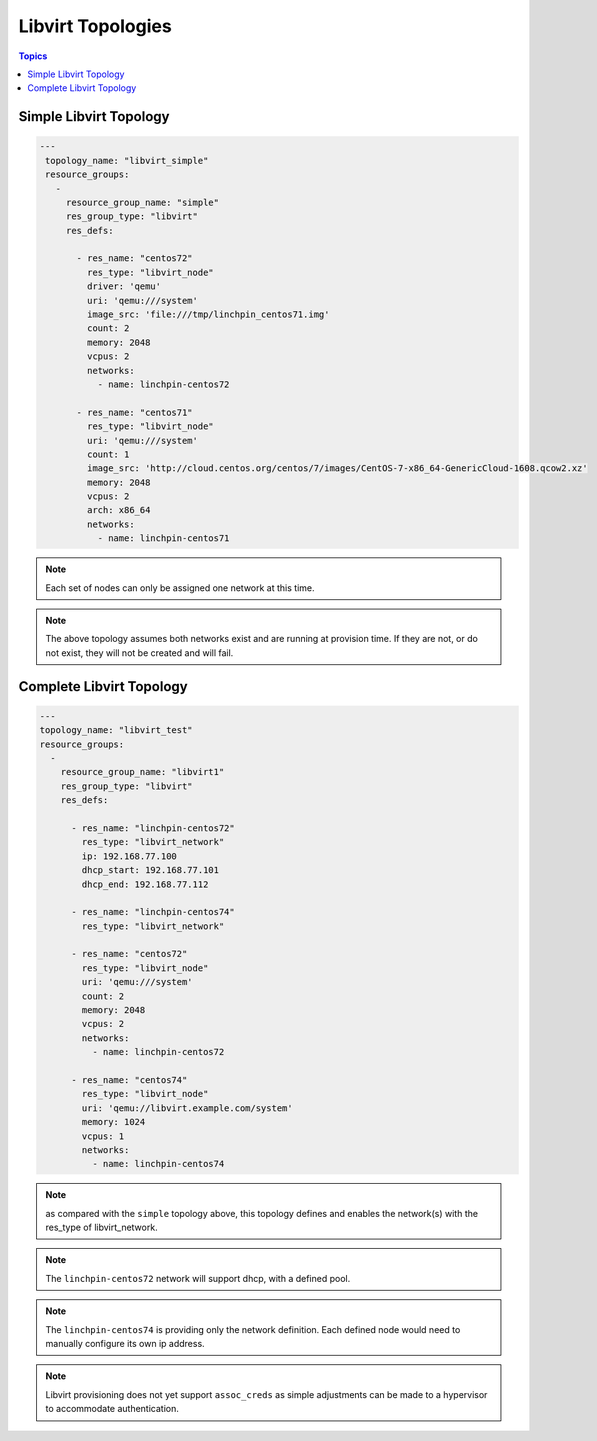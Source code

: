 Libvirt Topologies
==================

.. contents:: Topics

.. _libvirt_topologies:


Simple Libvirt Topology
`````````````````````````

.. code-block:: yaml

   ---
    topology_name: "libvirt_simple"
    resource_groups:
      -
        resource_group_name: "simple"
        res_group_type: "libvirt"
        res_defs:

          - res_name: "centos72"
            res_type: "libvirt_node"
            driver: 'qemu'
            uri: 'qemu:///system'
            image_src: 'file:///tmp/linchpin_centos71.img'
            count: 2
            memory: 2048
            vcpus: 2
            networks:
              - name: linchpin-centos72

          - res_name: "centos71"
            res_type: "libvirt_node"
            uri: 'qemu:///system'
            count: 1
            image_src: 'http://cloud.centos.org/centos/7/images/CentOS-7-x86_64-GenericCloud-1608.qcow2.xz'
            memory: 2048
            vcpus: 2
            arch: x86_64
            networks:
              - name: linchpin-centos71

.. note:: Each set of nodes can only be assigned one network at this time.

.. note:: The above topology assumes both networks exist and are running at
    provision time. If they are not, or do not exist, they will not be created
    and will fail.

Complete Libvirt Topology
`````````````````````````

.. code-block:: yaml

    ---
    topology_name: "libvirt_test"
    resource_groups:
      -
        resource_group_name: "libvirt1"
        res_group_type: "libvirt"
        res_defs:

          - res_name: "linchpin-centos72"
            res_type: "libvirt_network"
            ip: 192.168.77.100
            dhcp_start: 192.168.77.101
            dhcp_end: 192.168.77.112

          - res_name: "linchpin-centos74"
            res_type: "libvirt_network"

          - res_name: "centos72"
            res_type: "libvirt_node"
            uri: 'qemu:///system'
            count: 2
            memory: 2048
            vcpus: 2
            networks:
              - name: linchpin-centos72

          - res_name: "centos74"
            res_type: "libvirt_node"
            uri: 'qemu://libvirt.example.com/system'
            memory: 1024
            vcpus: 1
            networks:
              - name: linchpin-centos74

.. note:: as compared with the ``simple`` topology above, this topology
    defines and enables the network(s) with the res_type of libvirt_network.

.. note:: The ``linchpin-centos72`` network will support dhcp, with a defined pool.

.. note:: The ``linchpin-centos74`` is providing only the network definition.
    Each defined node would need to manually configure its own ip address.

.. note:: Libvirt provisioning does not yet support ``assoc_creds`` as simple
    adjustments can be made to a hypervisor to accommodate authentication.
